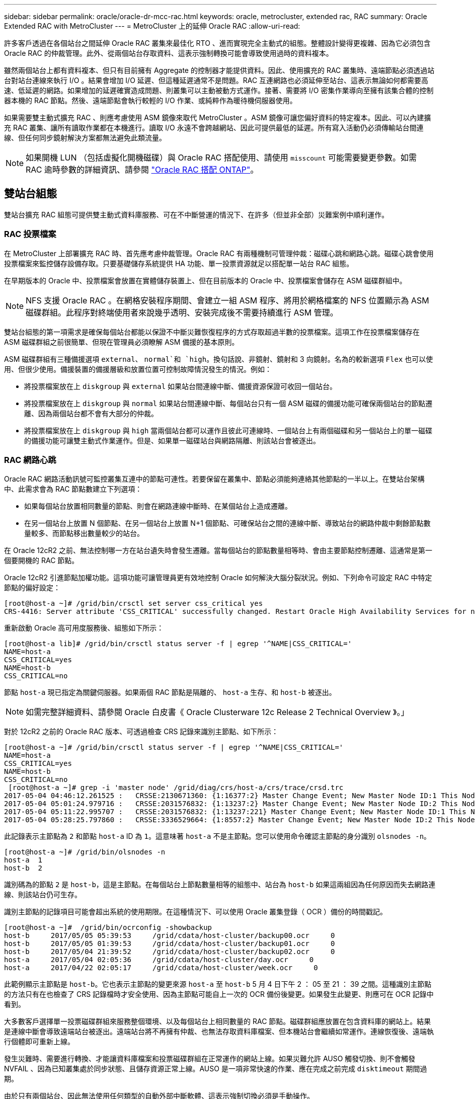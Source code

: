 ---
sidebar: sidebar 
permalink: oracle/oracle-dr-mcc-rac.html 
keywords: oracle, metrocluster, extended rac, RAC 
summary: Oracle Extended RAC with MetroCluster 
---
= MetroCluster 上的延伸 Oracle RAC
:allow-uri-read: 


[role="lead"]
許多客戶透過在各個站台之間延伸 Oracle RAC 叢集來最佳化 RTO 、進而實現完全主動式的組態。整體設計變得更複雜、因為它必須包含 Oracle RAC 的仲裁管理。此外、從兩個站台存取資料、這表示強制轉換可能會導致使用過時的資料複本。

雖然兩個站台上都有資料複本、但只有目前擁有 Aggregate 的控制器才能提供資料。因此、使用擴充的 RAC 叢集時、遠端節點必須透過站台對站台連線來執行 I/O 。結果會增加 I/O 延遲、但這種延遲通常不是問題。RAC 互連網路也必須延伸至站台、這表示無論如何都需要高速、低延遲的網路。如果增加的延遲確實造成問題、則叢集可以主動被動方式運作。接著、需要將 I/O 密集作業導向至擁有該集合體的控制器本機的 RAC 節點。然後、遠端節點會執行較輕的 I/O 作業、或純粹作為暖待機伺服器使用。

如果需要雙主動式擴充 RAC 、則應考慮使用 ASM 鏡像來取代 MetroCluster 。ASM 鏡像可讓您偏好資料的特定複本。因此、可以內建擴充 RAC 叢集、讓所有讀取作業都在本機進行。讀取 I/O 永遠不會跨越網站、因此可提供最低的延遲。所有寫入活動仍必須傳輸站台間連線、但任何同步鏡射解決方案都無法避免此類流量。


NOTE: 如果開機 LUN （包括虛擬化開機磁碟）與 Oracle RAC 搭配使用、請使用 `misscount` 可能需要變更參數。如需 RAC 逾時參數的詳細資訊、請參閱 link:../oracle-configuration/rac.html["Oracle RAC 搭配 ONTAP"]。



== 雙站台組態

雙站台擴充 RAC 組態可提供雙主動式資料庫服務、可在不中斷營運的情況下、在許多（但並非全部）災難案例中順利運作。



=== RAC 投票檔案

在 MetroCluster 上部署擴充 RAC 時、首先應考慮仲裁管理。Oracle RAC 有兩種機制可管理仲裁：磁碟心跳和網路心跳。磁碟心跳會使用投票檔案來監控儲存設備存取。只要基礎儲存系統提供 HA 功能、單一投票資源就足以搭配單一站台 RAC 組態。

在早期版本的 Oracle 中、投票檔案會放置在實體儲存裝置上、但在目前版本的 Oracle 中、投票檔案會儲存在 ASM 磁碟群組中。


NOTE: NFS 支援 Oracle RAC 。在網格安裝程序期間、會建立一組 ASM 程序、將用於網格檔案的 NFS 位置顯示為 ASM 磁碟群組。此程序對終端使用者來說幾乎透明、安裝完成後不需要持續進行 ASM 管理。

雙站台組態的第一項需求是確保每個站台都能以保證不中斷災難恢復程序的方式存取超過半數的投票檔案。這項工作在投票檔案儲存在 ASM 磁碟群組之前很簡單、但現在管理員必須瞭解 ASM 備援的基本原則。

ASM 磁碟群組有三種備援選項 `external`、 `normal`和 `high`。換句話說、非鏡射、鏡射和 3 向鏡射。名為的較新選項 `Flex` 也可以使用、但很少使用。備援裝置的備援層級和放置位置可控制故障情況發生的情況。例如：

* 將投票檔案放在上 `diskgroup` 與 `external` 如果站台間連線中斷、備援資源保證可收回一個站台。
* 將投票檔案放在上 `diskgroup` 與 `normal` 如果站台間連線中斷、每個站台只有一個 ASM 磁碟的備援功能可確保兩個站台的節點遷離、因為兩個站台都不會有大部分的仲裁。
* 將投票檔案放在上 `diskgroup` 與 `high` 當兩個站台都可以運作且彼此可連線時、一個站台上有兩個磁碟和另一個站台上的單一磁碟的備援功能可讓雙主動式作業運作。但是、如果單一磁碟站台與網路隔離、則該站台會被逐出。




=== RAC 網路心跳

Oracle RAC 網路活動訊號可監控叢集互連中的節點可連性。若要保留在叢集中、節點必須能夠連絡其他節點的一半以上。在雙站台架構中、此需求會為 RAC 節點數建立下列選項：

* 如果每個站台放置相同數量的節點、則會在網路連線中斷時、在某個站台上造成遷離。
* 在另一個站台上放置 N 個節點、在另一個站台上放置 N+1 個節點、可確保站台之間的連線中斷、導致站台的網路仲裁中剩餘節點數量較多、而節點移出數量較少的站台。


在 Oracle 12cR2 之前、無法控制哪一方在站台遺失時會發生遷離。當每個站台的節點數量相等時、會由主要節點控制遷離、這通常是第一個要開機的 RAC 節點。

Oracle 12cR2 引進節點加權功能。這項功能可讓管理員更有效地控制 Oracle 如何解決大腦分裂狀況。例如、下列命令可設定 RAC 中特定節點的偏好設定：

....
[root@host-a ~]# /grid/bin/crsctl set server css_critical yes
CRS-4416: Server attribute 'CSS_CRITICAL' successfully changed. Restart Oracle High Availability Services for new value to take effect.
....
重新啟動 Oracle 高可用度服務後、組態如下所示：

....
[root@host-a lib]# /grid/bin/crsctl status server -f | egrep '^NAME|CSS_CRITICAL='
NAME=host-a
CSS_CRITICAL=yes
NAME=host-b
CSS_CRITICAL=no
....
節點 `host-a` 現已指定為關鍵伺服器。如果兩個 RAC 節點是隔離的、 `host-a` 生存、和 `host-b` 被逐出。


NOTE: 如需完整詳細資料、請參閱 Oracle 白皮書《 Oracle Clusterware 12c Release 2 Technical Overview 》。」

對於 12cR2 之前的 Oracle RAC 版本、可透過檢查 CRS 記錄來識別主節點、如下所示：

....
[root@host-a ~]# /grid/bin/crsctl status server -f | egrep '^NAME|CSS_CRITICAL='
NAME=host-a
CSS_CRITICAL=yes
NAME=host-b
CSS_CRITICAL=no
 [root@host-a ~]# grep -i 'master node' /grid/diag/crs/host-a/crs/trace/crsd.trc
2017-05-04 04:46:12.261525 :   CRSSE:2130671360: {1:16377:2} Master Change Event; New Master Node ID:1 This Node's ID:1
2017-05-04 05:01:24.979716 :   CRSSE:2031576832: {1:13237:2} Master Change Event; New Master Node ID:2 This Node's ID:1
2017-05-04 05:11:22.995707 :   CRSSE:2031576832: {1:13237:221} Master Change Event; New Master Node ID:1 This Node's ID:1
2017-05-04 05:28:25.797860 :   CRSSE:3336529664: {1:8557:2} Master Change Event; New Master Node ID:2 This Node's ID:1
....
此記錄表示主節點為 `2` 和節點 `host-a` ID 為 `1`。這意味著 `host-a` 不是主節點。您可以使用命令確認主節點的身分識別 `olsnodes -n`。

....
[root@host-a ~]# /grid/bin/olsnodes -n
host-a  1
host-b  2
....
識別碼為的節點 `2` 是 `host-b`，這是主節點。在每個站台上節點數量相等的組態中、站台為 `host-b` 如果這兩組因為任何原因而失去網路連線、則該站台仍可生存。

識別主節點的記錄項目可能會超出系統的使用期限。在這種情況下、可以使用 Oracle 叢集登錄（ OCR ）備份的時間戳記。

....
[root@host-a ~]#  /grid/bin/ocrconfig -showbackup
host-b     2017/05/05 05:39:53     /grid/cdata/host-cluster/backup00.ocr     0
host-b     2017/05/05 01:39:53     /grid/cdata/host-cluster/backup01.ocr     0
host-b     2017/05/04 21:39:52     /grid/cdata/host-cluster/backup02.ocr     0
host-a     2017/05/04 02:05:36     /grid/cdata/host-cluster/day.ocr     0
host-a     2017/04/22 02:05:17     /grid/cdata/host-cluster/week.ocr     0
....
此範例顯示主節點是 `host-b`。它也表示主節點的變更來源 `host-a` 至 `host-b` 5 月 4 日下午 2 ： 05 至 21 ： 39 之間。這種識別主節點的方法只有在也檢查了 CRS 記錄檔時才安全使用、因為主節點可能自上一次的 OCR 備份後變更。如果發生此變更、則應可在 OCR 記錄中看到。

大多數客戶選擇單一投票磁碟群組來服務整個環境、以及每個站台上相同數量的 RAC 節點。磁碟群組應放置在包含資料庫的網站上。結果是連線中斷會導致遠端站台被逐出。遠端站台將不再擁有仲裁、也無法存取資料庫檔案、但本機站台會繼續如常運作。連線恢復後、遠端執行個體即可重新上線。

發生災難時、需要進行轉換、才能讓資料庫檔案和投票磁碟群組在正常運作的網站上線。如果災難允許 AUSO 觸發切換、則不會觸發 NVFAIL 、因為已知叢集處於同步狀態、且儲存資源正常上線。AUSO 是一項非常快速的作業、應在完成之前完成 `disktimeout` 期間過期。

由於只有兩個站台、因此無法使用任何類型的自動外部中斷軟體、這表示強制切換必須是手動操作。



== 三站台組態

擴充的 RAC 叢集可更輕鬆地建構三個站台。裝載 MetroCluster 系統每一半的兩個站台也支援資料庫工作負載、而第三個站台則是資料庫和 MetroCluster 系統的斷路器。Oracle tiebreaker 組態可能只需在第三站台上放置用於投票的 ASM 磁碟群組成員、也可能在第三站台上加入作業執行個體、以確保 RAC 叢集中有奇數個節點。


NOTE: 有關在擴展 RAC 配置中使用 NFS 的重要信息，請參閱 Oracle 文檔中的“ quorum failure group （仲裁故障組）”。總而言之、 NFS 掛載選項可能需要修改以包含軟選項、以確保主仲裁資源所在的第三站台連線中斷、不會使主 Oracle 伺服器或 Oracle RAC 程序掛起。
